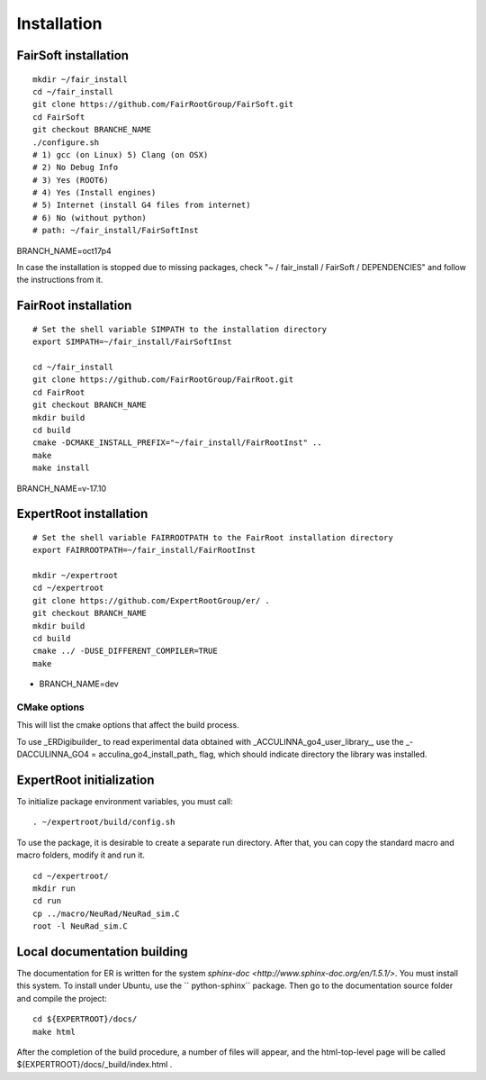 Installation
============

FairSoft installation
---------------------

::

	mkdir ~/fair_install
	cd ~/fair_install
	git clone https://github.com/FairRootGroup/FairSoft.git
	cd FairSoft
	git checkout BRANCHE_NAME
	./configure.sh
	# 1) gcc (on Linux) 5) Clang (on OSX)
	# 2) No Debug Info
	# 3) Yes (ROOT6)
	# 4) Yes (Install engines)
	# 5) Internet (install G4 files from internet)
	# 6) No (without python)
	# path: ~/fair_install/FairSoftInst

BRANCH_NAME=oct17p4

In case the installation is stopped due to missing packages, check "~ / fair_install / FairSoft / DEPENDENCIES" and follow the instructions from it.

FairRoot installation
---------------------

::

	# Set the shell variable SIMPATH to the installation directory
	export SIMPATH=~/fair_install/FairSoftInst

	cd ~/fair_install
	git clone https://github.com/FairRootGroup/FairRoot.git
	cd FairRoot
	git checkout BRANCH_NAME
	mkdir build
	cd build
	cmake -DCMAKE_INSTALL_PREFIX="~/fair_install/FairRootInst" ..
	make
	make install

BRANCH_NAME=v-17.10

ExpertRoot installation
-----------------------

::

	# Set the shell variable FAIRROOTPATH to the FairRoot installation directory
	export FAIRROOTPATH=~/fair_install/FairRootInst

	mkdir ~/expertroot
	cd ~/expertroot
	git clone https://github.com/ExpertRootGroup/er/ .
	git checkout BRANCH_NAME
	mkdir build
	cd build
	cmake ../ -DUSE_DIFFERENT_COMPILER=TRUE
	make

* BRANCH_NAME=dev


CMake options
~~~~~~~~~~~~~

This will list the cmake options that affect the build process.

To use _ERDigibuilder_ to read experimental data obtained with _ACCULINNA\_go4\_user\_library_, use the _-DACCULINNA\_GO4 = acculina\_go4\_install\_path_ flag, which should indicate directory the library was installed.

ExpertRoot initialization
-------------------------

To initialize package environment variables, you must call:

::

	. ~/expertroot/build/config.sh

To use the package, it is desirable to create a separate run directory. After that, you can copy the standard macro and macro folders, modify it and run it.

::

	cd ~/expertroot/
	mkdir run
	cd run
	cp ../macro/NeuRad/NeuRad_sim.C
	root -l NeuRad_sim.C

Local documentation building
----------------------------

The documentation for ER is written for the system
`sphinx-doc <http://www.sphinx-doc.org/en/1.5.1/>`.
You must install this system.
To install under Ubuntu, use the `` python-sphinx`` package.
Then go to the documentation source folder and compile the project:

::

	cd ${EXPERTROOT}/docs/
	make html

After the completion of the build procedure, a number of files will appear, and the html-top-level page will be called ${EXPERTROOT}/docs/_build/index.html .
